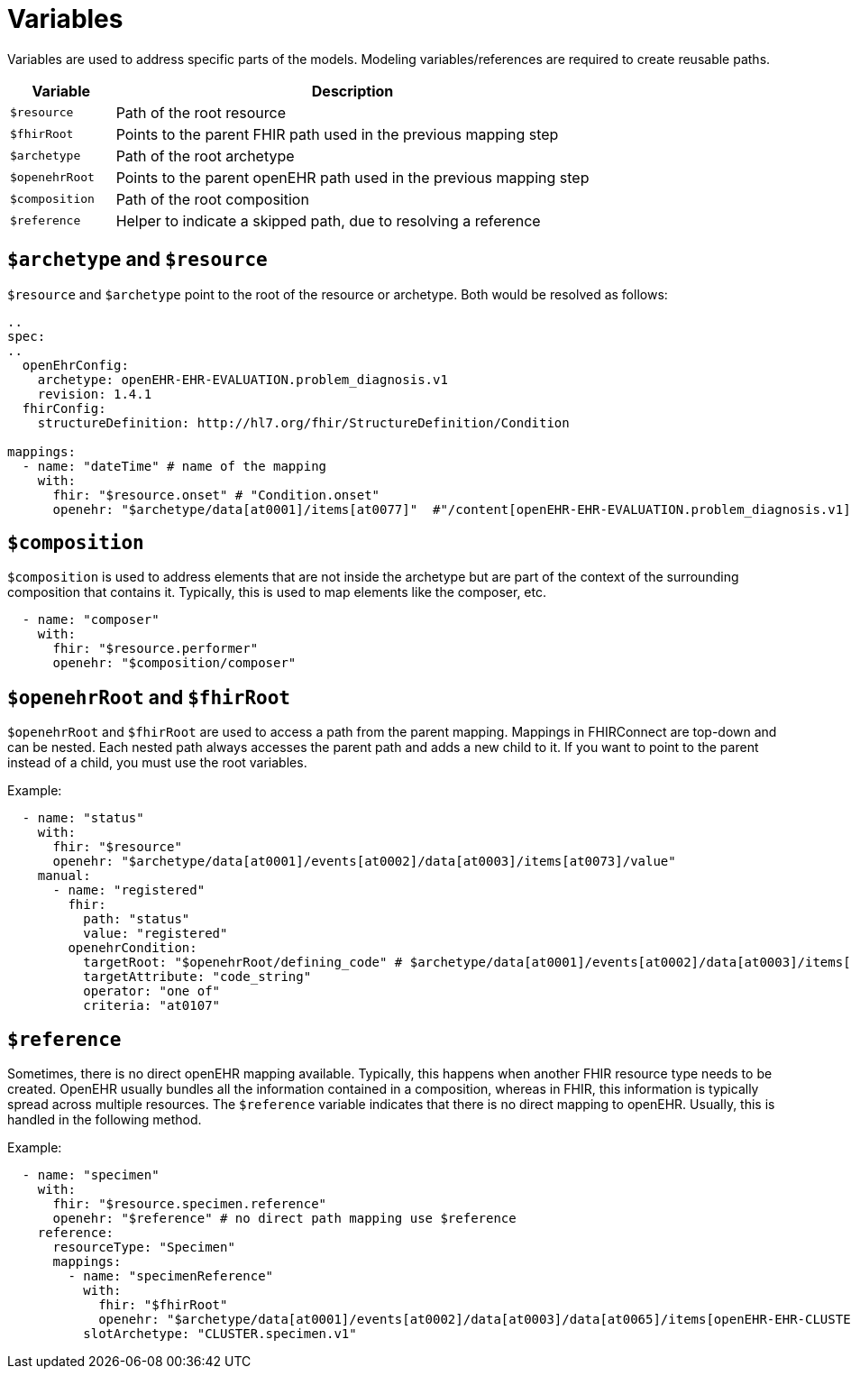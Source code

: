 = Variables
:navtitle: Variables

Variables are used to address specific parts of the models. Modeling variables/references are required to create
reusable paths.

[width="100%",cols="18%,82%",options="header",]
|===
|Variable |Description
|`$resource` |Path of the root resource

|`$fhirRoot` |Points to the parent FHIR path used in the previous mapping step

|`$archetype` |Path of the root archetype

|`$openehrRoot` |Points to the parent openEHR path used in the previous mapping step

|`$composition` |Path of the root composition

|`$reference` |Helper to indicate a skipped path, due to resolving a reference
|===

== `$archetype` and `$resource`

`$resource` and `$archetype` point to the root of the resource or archetype.
Both would be resolved as follows:

[source,yaml]
----
..
spec:
..
  openEhrConfig:
    archetype: openEHR-EHR-EVALUATION.problem_diagnosis.v1
    revision: 1.4.1
  fhirConfig:
    structureDefinition: http://hl7.org/fhir/StructureDefinition/Condition

mappings:
  - name: "dateTime" # name of the mapping
    with:
      fhir: "$resource.onset" # "Condition.onset"
      openehr: "$archetype/data[at0001]/items[at0077]"  #"/content[openEHR-EHR-EVALUATION.problem_diagnosis.v1]/data[at0001]/items[at0077]"
----

== `$composition`

`$composition` is used to address elements that are not inside the archetype but are part of the context of the surrounding
composition that contains it. Typically, this is used to map elements like the composer, etc.

[source,yaml]
----
  - name: "composer"
    with:
      fhir: "$resource.performer"
      openehr: "$composition/composer"
----

== `$openehrRoot` and `$fhirRoot`

`$openehrRoot` and `$fhirRoot` are used to access a path from the parent mapping.
Mappings in FHIRConnect are top-down and can be nested. Each nested path always accesses the parent path
and adds a new child to it. If you want to point to the parent instead of a child, you must use the root variables.

Example:

[source,yaml]
----
  - name: "status"
    with:
      fhir: "$resource"
      openehr: "$archetype/data[at0001]/events[at0002]/data[at0003]/items[at0073]/value"
    manual:
      - name: "registered"
        fhir:
          path: "status"
          value: "registered"
        openehrCondition:
          targetRoot: "$openehrRoot/defining_code" # $archetype/data[at0001]/events[at0002]/data[at0003]/items[at0073]/value/defining_code
          targetAttribute: "code_string"
          operator: "one of"
          criteria: "at0107"
----

== `$reference`

Sometimes, there is no direct openEHR mapping available. Typically, this happens when another FHIR resource type needs
to be created. OpenEHR usually bundles all the information contained in a composition, whereas in FHIR, this information
is typically spread across multiple resources. The `$reference` variable indicates that there is no direct mapping to
openEHR. Usually, this is handled in the following method.

Example:

[source,yaml]
----
  - name: "specimen"
    with:
      fhir: "$resource.specimen.reference"
      openehr: "$reference" # no direct path mapping use $reference
    reference:
      resourceType: "Specimen"
      mappings:
        - name: "specimenReference"
          with:
            fhir: "$fhirRoot"
            openehr: "$archetype/data[at0001]/events[at0002]/data[at0003]/data[at0065]/items[openEHR-EHR-CLUSTER.specimen.v1]"
          slotArchetype: "CLUSTER.specimen.v1"
----
